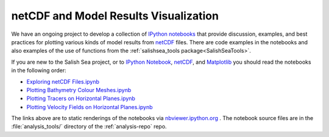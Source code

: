 .. _IPythonNotebook:

**************************************
netCDF and Model Results Visualization
**************************************

We have an ongoing project to develop a collection of `IPython notebooks`__ that provide discussion,
examples,
and best practices for plotting various kinds of model results from `netCDF`_ files.
There are code examples in the notebooks and also examples of the use of functions from the :ref:`salishsea_tools package<SalishSeaTools>`.

__ ipynb_
.. _ipynb: http://ipython.org/notebook.html
.. _netCDF: http://www.unidata.ucar.edu/software/netcdf/

If you are new to the Salish Sea project,
or to `IPython Notebook`__,
netCDF_,
and Matplotlib_ you should read the notebooks in the following order:

__ ipynb_
.. _Matplotlib: http://matplotlib.org/


* `Exploring netCDF Files.ipynb`_
* `Plotting Bathymetry Colour Meshes.ipynb`_
* `Plotting Tracers on Horizontal Planes.ipynb`_
* `Plotting Velocity Fields on Horizontal Planes.ipynb`_

.. _Exploring netCDF Files.ipynb: http://nbviewer.ipython.org/urls/bitbucket.org/salishsea/tools/raw/tip/analysis_tools/Exploring%20netCDF%20Files.ipynb

.. _Plotting Bathymetry Colour Meshes.ipynb: http://nbviewer.ipython.org/urls/bitbucket.org/salishsea/tools/raw/tip/analysis_tools/Plotting%20Bathymetry%20Colour%20Meshes.ipynb

.. _Plotting Tracers on Horizontal Planes.ipynb: http://nbviewer.ipython.org/urls/bitbucket.org/salishsea/tools/raw/tip/analysis_tools/Plotting%20Tracers%20on%20Horizontal%20Planes.ipynb

.. _Plotting Velocity Fields on Horizontal Planes.ipynb: http://nbviewer.ipython.org/urls/bitbucket.org/salishsea/tools/raw/tip/analysis_tools/Plotting%20Velocity%20Fields%20on%20Horizontal%20Planes.ipynb

The links above are to static renderings of the notebooks via
`nbviewer.ipython.org`_ .
The notebook source files are in the :file:`analysis_tools/` directory of the :ref:`analysis-repo` repo.

.. _nbviewer.ipython.org: http://nbviewer.ipython.org/
